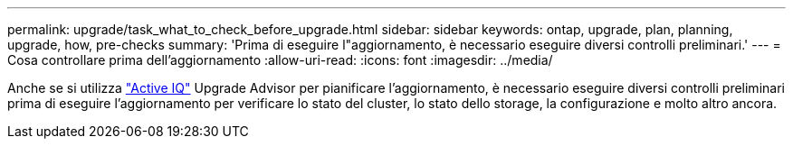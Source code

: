 ---
permalink: upgrade/task_what_to_check_before_upgrade.html 
sidebar: sidebar 
keywords: ontap, upgrade, plan, planning, upgrade, how, pre-checks 
summary: 'Prima di eseguire l"aggiornamento, è necessario eseguire diversi controlli preliminari.' 
---
= Cosa controllare prima dell'aggiornamento
:allow-uri-read: 
:icons: font
:imagesdir: ../media/


[role="lead"]
Anche se si utilizza link:https://aiq.netapp.com/["Active IQ"^] Upgrade Advisor per pianificare l'aggiornamento, è necessario eseguire diversi controlli preliminari prima di eseguire l'aggiornamento per verificare lo stato del cluster, lo stato dello storage, la configurazione e molto altro ancora.
